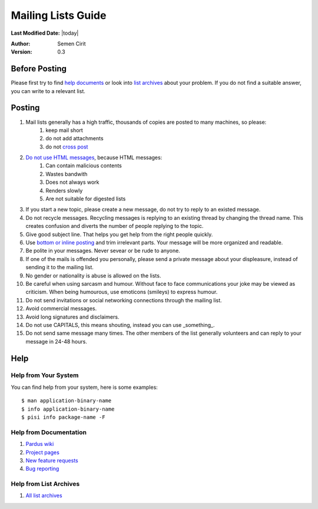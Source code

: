 .. _mailing-lists-guide:

Mailing Lists Guide
===================

**Last Modified Date:** |today|

:Author: Semen Cirit

:Version: 0.3


Before Posting
--------------

Please first try to find `help documents`_ or look into `list archives`_ about your problem. If you do not find a suitable answer, you can write to a relevant list.

Posting
-------

#. Mail lists generally has a high traffic, thousands of copies are posted to many machines, so please:
    #. keep mail short
    #. do not add attachments
    #. do not `cross post`_

#. `Do not use HTML messages`_, because HTML messages:
    #. Can contain malicious contents
    #. Wastes bandwith
    #. Does not always work
    #. Renders slowly
    #. Are not suitable for digested lists

#. If you start a new topic, please create a new message, do not try to reply to an existed message.
#. Do not recycle messages. Recycling messages is replying to an existing thread by changing the thread name. This creates confusion and diverts the number of people replying to the topic.
#. Give good subject line. That helps you get help from the right people quickly.
#. Use `bottom or inline posting`_ and trim irrelevant parts. Your message will be more organized and readable.
#. Be polite in your messages. Never sevear or be rude to anyone.
#. If one of the mails is offended you personally, please send a private message about your displeasure, instead of sending it to the mailing list.
#. No gender or nationality is abuse is allowed on the lists.
#. Be careful when using sarcasm and humour. Without face to face communications your joke may be viewed as criticism. When being humourous, use emoticons (smileys) to express humour.
#. Do not send invitations or social networking connections through the mailing list.
#. Avoid commercial messages.
#. Avoid long signatures and disclaimers.
#. Do not use CAPITALS, this means shouting, instead you can use _something_.
#. Do not send same message many times. The other members of the list generally volunteers and can reply to your message in 24-48 hours.


Help
----

Help from Your System
^^^^^^^^^^^^^^^^^^^^^

You can find help from your system, here is some examples::

    $ man application-binary-name
    $ info application-binary-name
    $ pisi info package-name -F

Help from Documentation
^^^^^^^^^^^^^^^^^^^^^^^

#. `Pardus wiki`_
#. `Project pages`_
#. `New feature requests`_
#. `Bug reporting`_

.. kurulum doc link ekle

Help from List Archives
^^^^^^^^^^^^^^^^^^^^^^^

#. `All list archives`_

.. _Pardus wiki: http://www.pardus-wiki.org/
.. _Project pages: http://developer.pardus.org.tr/projects/index.html
.. _New feature requests: http://developer.pardus.org.tr/guides/newfeature/index.html
.. _Bug reporting: http://developer.pardus.org.tr/guides/bugtracking/bug_and_feature_requests.html
.. _All list archives: http://developer.pardus.org.tr/guides/communication/mailing_lists.html
.. _help documents: http://developer.pardus.org.tr/guides/communication/mailing_lists_guide.html#help-from-documentation
.. _list archives: http://developer.pardus.org.tr/guides/communication/mailing_lists_guide.html#help-from-list-archives
.. _cross post: http://en.wikipedia.org/wiki/Crossposting
.. _Do not use HTML messages: http://www.georgedillon.com/web/html_email_is_evil.shtml
.. _bottom or inline posting: http://en.wikipedia.org/wiki/Posting_style

.. relevant list linki ekle
